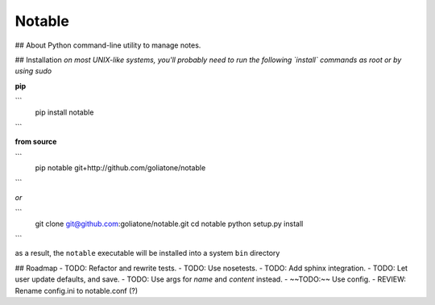 Notable
=======

## About
Python command-line utility to manage notes.

## Installation
*on most UNIX-like systems, you'll probably need to run the following 
`install` commands as root or by using sudo*

**pip**

```
  pip install notable
```

**from source**

```
  pip notable git+http://github.com/goliatone/notable
```

*or*

```
  git clone git@github.com:goliatone/notable.git
  cd notable
  python setup.py install
```

as a result, the ``notable`` executable will be installed into a system ``bin`` 
directory

## Roadmap
- TODO: Refactor and rewrite tests.
- TODO: Use nosetests.
- TODO: Add sphinx integration.
- TODO: Let user update defaults, and save.
- TODO: Use args for `name` and `content` instead.
- ~~TODO:~~ Use config.
- REVIEW: Rename config.ini to notable.conf (?)